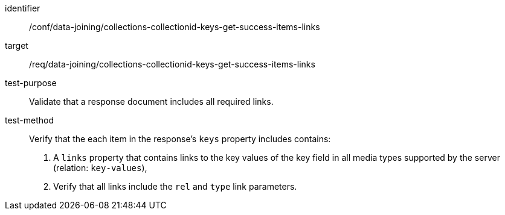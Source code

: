 [[ats_data_joining_collections-collectionid-keys-get-success-items-links]]

[abstract_test]
====
[%metadata]
identifier:: /conf/data-joining/collections-collectionid-keys-get-success-items-links
target:: /req/data-joining/collections-collectionid-keys-get-success-items-links
test-purpose:: Validate that a response document includes all required links.
test-method::
+
--
Verify that the each item in the response's `keys` property includes contains:

. A `links` property that contains links to the key values of the key field in all media types supported by the server (relation: `key-values`),

. Verify that all links include the `rel` and `type` link parameters.
--
====